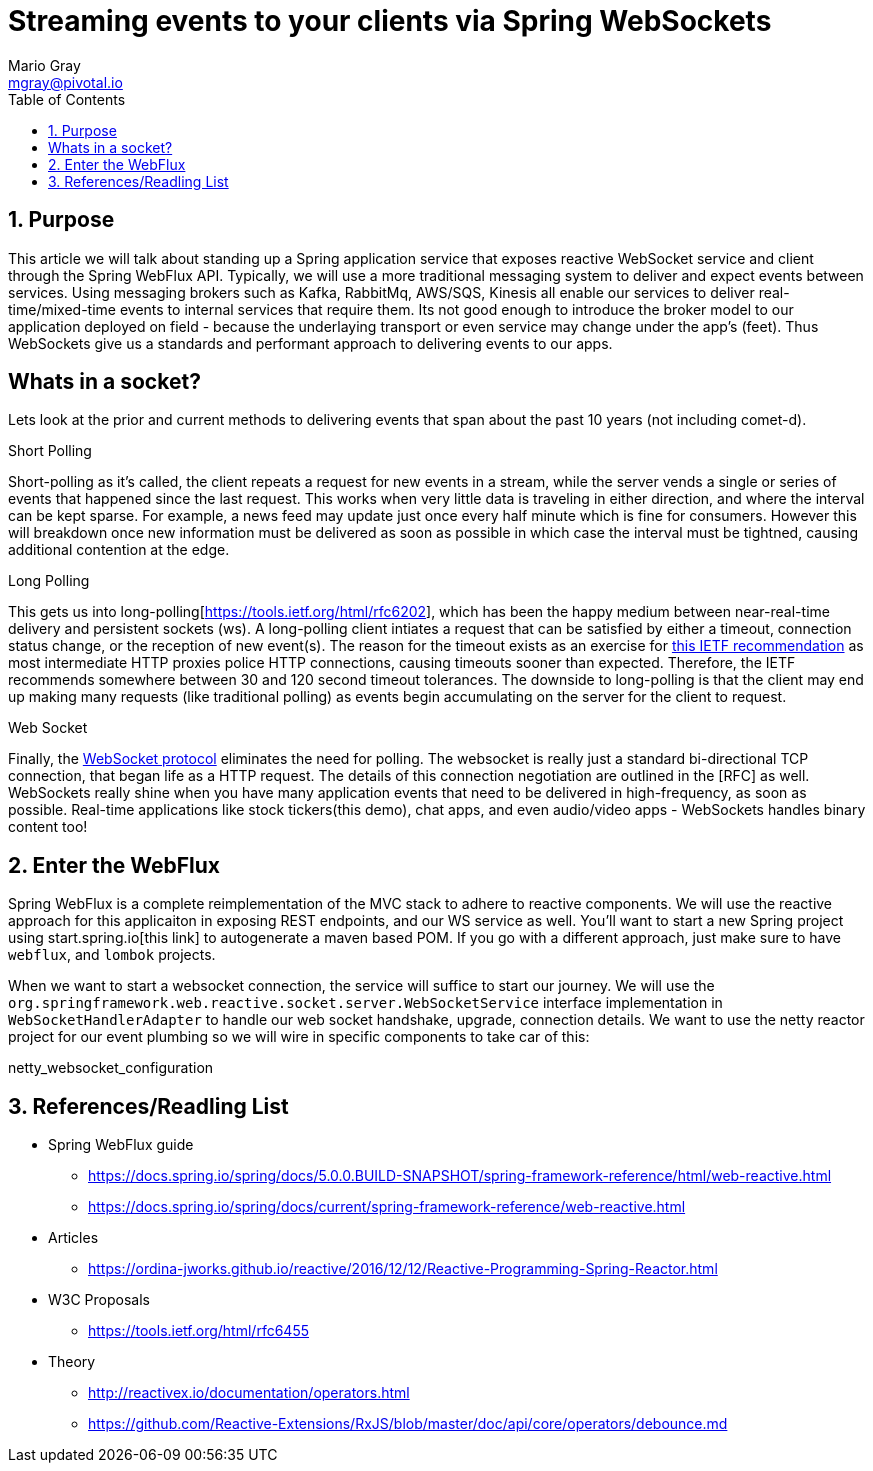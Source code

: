 = Streaming events to your clients via Spring WebSockets
Mario Gray <mgray@pivotal.io>
:Author Initials: MVG
:toc:
:icons:
:numbered:
:imagesdir: ./graphics
:website: https://docs.spring.io/spring/docs/5.0.0.BUILD-SNAPSHOT/spring-framework-reference/html/web-reactive.html
:note: Drain the [BAYEUX]

== Purpose
This article we will talk about standing up a Spring application service that exposes reactive WebSocket service and client through the Spring WebFlux API.
Typically, we will use a more traditional messaging system to deliver and expect events between services. Using messaging brokers such as Kafka, RabbitMq, AWS/SQS, Kinesis all enable our services to deliver real-time/mixed-time events to internal services that require them. Its not good enough to introduce the broker model to our application deployed on field - because the underlaying transport or even service may change under the app's (feet). Thus WebSockets give us a standards and performant approach to delivering events to our apps.

[A sample graph of services and then of a mix of clients that connect]

== Whats in a socket?
Lets look at the prior and current methods to delivering events that span about the past 10 years (not including comet-d).

.Short Polling
Short-polling as it's called, the client repeats a request for new events in a stream, while the server vends a single or series of events that happened since the last request. This works when very little data is traveling in either direction, and where the interval can be kept sparse. For example, a news feed may update just once every half minute which is fine for consumers. However this will breakdown once new information must be delivered as soon as possible in which case the interval must be tightned, causing additional contention at the edge.

.Long Polling
This gets us into long-polling[https://tools.ietf.org/html/rfc6202], which has been the happy medium between near-real-time delivery and persistent sockets (ws). A long-polling client intiates a request that can be satisfied by either a timeout, connection status change, or the reception of new event(s). The reason for the timeout exists as an exercise for https://tools.ietf.org/html/rfc6202[this IETF recommendation] as most intermediate HTTP proxies police HTTP connections, causing timeouts sooner than expected. Therefore, the IETF recommends somewhere between 30 and 120 second timeout tolerances. 
The downside to long-polling is that the client may end up making many requests (like traditional polling) as events begin accumulating on the server for the client to request.

.Web Socket
Finally, the https://tools.ietf.org/html/rfc6455[WebSocket protocol] eliminates the need for polling. The websocket is really just a standard bi-directional TCP connection, that began life as a HTTP request. The details of this connection negotiation are outlined in the [RFC] as well.
WebSockets really shine when you have many application events that need to be delivered in high-frequency, as soon as possible. Real-time applications like stock tickers(this demo), chat apps, and even audio/video apps - WebSockets handles binary content too!

== Enter the WebFlux
Spring WebFlux is a complete reimplementation of the MVC stack to adhere to reactive components. We will use the reactive approach for this applicaiton in exposing REST endpoints, and our WS service as well.
You'll want to start a new Spring project using start.spring.io[this link] to autogenerate a maven based POM.  If you go with a different approach, just make sure to 
have `webflux`, and `lombok` projects.

When we want to start a websocket connection, the service will suffice to start our journey.  We will use the `org.springframework.web.reactive.socket.server.WebSocketService` interface implementation in `WebSocketHandlerAdapter` to handle our web socket handshake, upgrade, connection details.
We want to use the netty reactor project for our event plumbing so we will wire in specific components to take car of this:

.netty_websocket_configuration
[source,java]
----

----

== References/Readling List

* Spring WebFlux guide
** https://docs.spring.io/spring/docs/5.0.0.BUILD-SNAPSHOT/spring-framework-reference/html/web-reactive.html
** https://docs.spring.io/spring/docs/current/spring-framework-reference/web-reactive.html

* Articles
** https://ordina-jworks.github.io/reactive/2016/12/12/Reactive-Programming-Spring-Reactor.html

* W3C Proposals
** https://tools.ietf.org/html/rfc6455

* Theory
** http://reactivex.io/documentation/operators.html
** https://github.com/Reactive-Extensions/RxJS/blob/master/doc/api/core/operators/debounce.md


